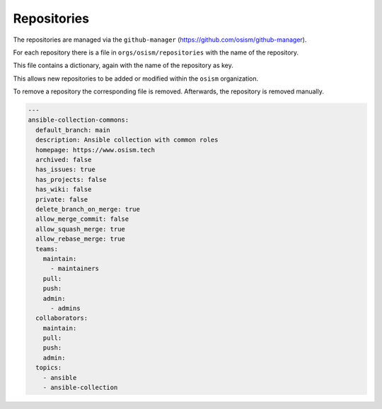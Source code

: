 ============
Repositories
============

The repositories are managed via the ``github-manager`` (https://github.com/osism/github-manager).

For each repository there is a file in ``orgs/osism/repositories`` with the name of the repository.

This file contains a dictionary, again with the name of the repository as key.

This allows new repositories to be added or modified within the ``osism`` organization.

To remove a repository the corresponding file is removed. Afterwards, the repository is removed manually.

.. code-block:: yaml

   ---
   ansible-collection-commons:
     default_branch: main
     description: Ansible collection with common roles
     homepage: https://www.osism.tech
     archived: false
     has_issues: true
     has_projects: false
     has_wiki: false
     private: false
     delete_branch_on_merge: true
     allow_merge_commit: false
     allow_squash_merge: true
     allow_rebase_merge: true
     teams:
       maintain:
         - maintainers
       pull:
       push:
       admin:
         - admins
     collaborators:
       maintain:
       pull:
       push:
       admin:
     topics:
       - ansible
       - ansible-collection
